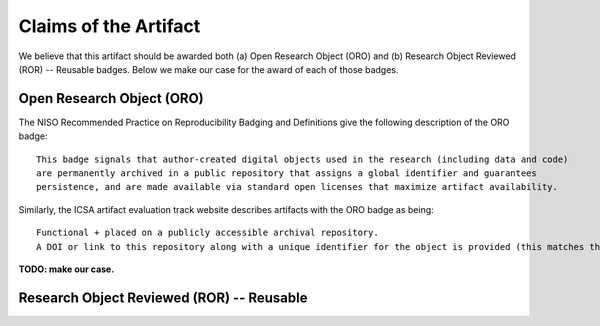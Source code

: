 Claims of the Artifact
======================

We believe that this artifact should be awarded both (a) Open Research Object (ORO) and (b) Research Object Reviewed (ROR) -- Reusable badges.
Below we make our case for the award of each of those badges.


Open Research Object (ORO)
--------------------------

The NISO Recommended Practice on Reproducibility Badging and Definitions give the following description of the ORO badge:

::

  This badge signals that author-created digital objects used in the research (including data and code)
  are permanently archived in a public repository that assigns a global identifier and guarantees
  persistence, and are made available via standard open licenses that maximize artifact availability.


Similarly, the ICSA artifact evaluation track website describes artifacts with the ORO badge as being:

::

  Functional + placed on a publicly accessible archival repository.
  A DOI or link to this repository along with a unique identifier for the object is provided (this matches the ACM “Available” badge).

**TODO: make our case.**


Research Object Reviewed (ROR) -- Reusable
------------------------------------------
